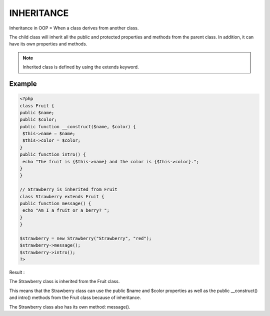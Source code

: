 INHERITANCE
=============

Inheritance in OOP = When a class derives from another class.

The child class will inherit all the public and protected properties and methods from the parent class. In addition, it can have its own properties and methods.

.. note::

   Inherited class is defined by using the extends keyword.

Example
--------

.. code-block:: php

   <?php
   class Fruit {
   public $name;
   public $color;
   public function __construct($name, $color) {
    $this->name = $name;
    $this->color = $color;
   }
   public function intro() {
    echo "The fruit is {$this->name} and the color is {$this->color}.";
   }
   }

   // Strawberry is inherited from Fruit
   class Strawberry extends Fruit {
   public function message() {
    echo "Am I a fruit or a berry? ";
   }
   }

   $strawberry = new Strawberry("Strawberry", "red");
   $strawberry->message();
   $strawberry->intro();
   ?>

Result :

.. image:: images/img.png


The Strawberry class is inherited from the Fruit class.

This means that the Strawberry class can use the public $name and $color properties as well as the public __construct() and intro() methods from the Fruit class because of inheritance.

The Strawberry class also has its own method: message().